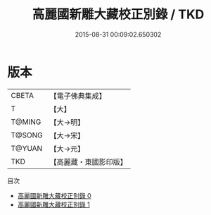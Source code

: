 #+TITLE: 高麗國新雕大藏校正別錄 / TKD

#+DATE: 2015-08-31 00:09:02.650302
* 版本
 |     CBETA|【電子佛典集成】|
 |         T|【大】     |
 |    T@MING|【大→明】   |
 |    T@SONG|【大→宋】   |
 |    T@YUAN|【大→元】   |
 |       TKD|【高麗藏・東國影印版】|
目次
 - [[file:KR6s0089_000.txt][高麗國新雕大藏校正別錄 0]]
 - [[file:KR6s0089_001.txt][高麗國新雕大藏校正別錄 1]]
